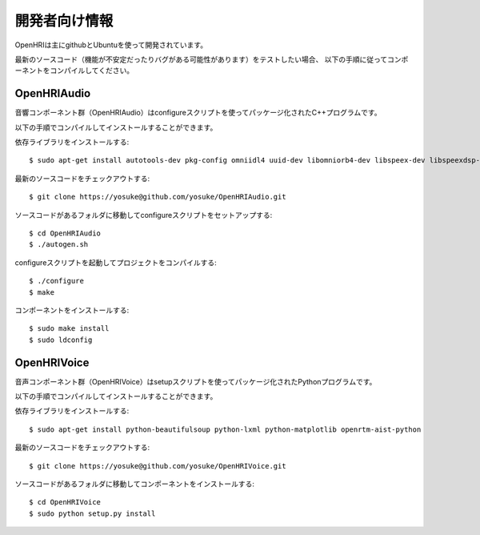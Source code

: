 ------------------
開発者向け情報
------------------

OpenHRIは主にgithubとUbuntuを使って開発されています。

最新のソースコード（機能が不安定だったりバグがある可能性があります）をテストしたい場合、
以下の手順に従ってコンポーネントをコンパイルしてください。

OpenHRIAudio
--------------------------------

音響コンポーネント群（OpenHRIAudio）はconfigureスクリプトを使ってパッケージ化されたC++プログラムです。

以下の手順でコンパイルしてインストールすることができます。

依存ライブラリをインストールする::

 $ sudo apt-get install autotools-dev pkg-config omniidl4 uuid-dev libomniorb4-dev libspeex-dev libspeexdsp-dev libresample1-dev openrtm-aist openrtm-aist-dev portaudio19-dev libpulse-dev

最新のソースコードをチェックアウトする::

 $ git clone https://yosuke@github.com/yosuke/OpenHRIAudio.git

ソースコードがあるフォルダに移動してconfigureスクリプトをセットアップする::

 $ cd OpenHRIAudio
 $ ./autogen.sh

configureスクリプトを起動してプロジェクトをコンパイルする::

 $ ./configure
 $ make

コンポーネントをインストールする::

 $ sudo make install
 $ sudo ldconfig

OpenHRIVoice
--------------------------------

音声コンポーネント群（OpenHRIVoice）はsetupスクリプトを使ってパッケージ化されたPythonプログラムです。

以下の手順でコンパイルしてインストールすることができます。

依存ライブラリをインストールする::

 $ sudo apt-get install python-beautifulsoup python-lxml python-matplotlib openrtm-aist-python

最新のソースコードをチェックアウトする::

 $ git clone https://yosuke@github.com/yosuke/OpenHRIVoice.git

ソースコードがあるフォルダに移動してコンポーネントをインストールする::

 $ cd OpenHRIVoice
 $ sudo python setup.py install


